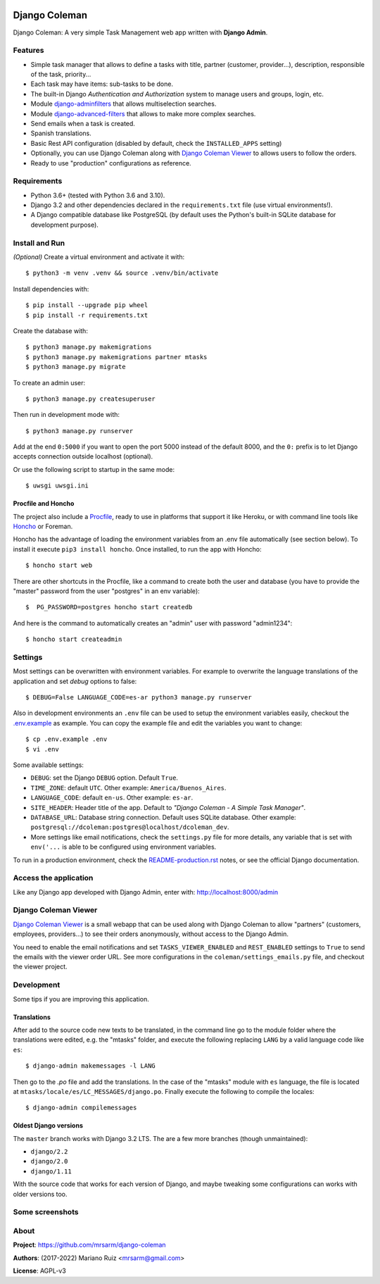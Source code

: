 .. image:: https://media.giphy.com/media/vQ2YjH4KCDRSM/giphy-downsized.gif


Django Coleman
==============

Django Coleman: A very simple Task Management web app written
with **Django Admin**.


Features
--------

* Simple task manager that allows to define a tasks with title,
  partner (customer, provider...), description, responsible of the task, priority...
* Each task may have items: sub-tasks to be done.
* The built-in Django *Authentication and Authorization* system
  to manage users and groups, login, etc.
* Module `django-adminfilters <https://github.com/mrsarm/django-adminfilters>`_
  that allows multiselection searches.
* Module `django-advanced-filters <https://github.com/modlinltd/django-advanced-filters>`_
  that allows to make more complex searches.
* Send emails when a task is created.
* Spanish translations.
* Basic Rest API configuration (disabled by default, check the
  ``INSTALLED_APPS`` setting)
* Optionally, you can use Django Coleman along with
  `Django Coleman Viewer <https://github.com/mrsarm/tornado-dcoleman-mtasks-viewer>`_
  to allows users to follow the orders.
* Ready to use "production" configurations as reference.

.. image:: docs/source/_static/img/django-coleman.png
   :alt: Django Coleman


Requirements
------------

* Python 3.6+ (tested with Python 3.6 and 3.10).
* Django 3.2 and other dependencies declared
  in the ``requirements.txt`` file (use virtual environments!).
* A Django compatible database like PostgreSQL (by default uses
  the Python's built-in SQLite database for development purpose).


Install and Run
---------------

*(Optional)* Create a virtual environment and activate it with::

    $ python3 -m venv .venv && source .venv/bin/activate

Install dependencies with::

    $ pip install --upgrade pip wheel
    $ pip install -r requirements.txt

Create the database with::

    $ python3 manage.py makemigrations
    $ python3 manage.py makemigrations partner mtasks
    $ python3 manage.py migrate

To create an admin user::

    $ python3 manage.py createsuperuser

Then run in development mode with::

    $ python3 manage.py runserver

Add at the end ``0:5000`` if you want to open the port 5000
instead of the default 8000, and the ``0:`` prefix is to
let Django accepts connection outside localhost (optional).

Or use the following script to startup in the same mode::

    $ uwsgi uwsgi.ini


Procfile and Honcho
^^^^^^^^^^^^^^^^^^^

The project also include a `<Procfile>`_, ready to use
in platforms that support it like Heroku, or with
command line tools like `Honcho <https://honcho.readthedocs.io>`_
or Foreman.

Honcho has the advantage of loading the environment variables
from an .env file automatically (see section below). To install
it execute ``pip3 install honcho``. Once installed, to run
the app with Honcho::

    $ honcho start web

There are other shortcuts in the Procfile, like a command to
create both the user and database (you have to provide the
"master" password from the user "postgres" in an env variable)::

    $  PG_PASSWORD=postgres honcho start createdb

And here is the command to automatically creates an "admin" user
with password "admin1234"::

    $ honcho start createadmin

Settings
--------

Most settings can be overwritten with environment variables.
For example to overwrite the language translations of the application and
set *debug* options to false::

    $ DEBUG=False LANGUAGE_CODE=es-ar python3 manage.py runserver

Also in development environments an ``.env`` file can be used to setup
the environment variables easily, checkout the `<.env.example>`_ as example.
You can copy the example file and edit the variables you want to change::

   $ cp .env.example .env
   $ vi .env

Some available settings:

* ``DEBUG``: set the Django ``DEBUG`` option. Default ``True``.
* ``TIME_ZONE``: default ``UTC``. Other example: ``America/Buenos_Aires``.
* ``LANGUAGE_CODE``: default ``en-us``. Other example: ``es-ar``.
* ``SITE_HEADER``: Header title of the app. Default to *"Django Coleman - A Simple Task Manager"*.
* ``DATABASE_URL``: Database string connection. Default uses SQLite database. Other
  example: ``postgresql://dcoleman:postgres@localhost/dcoleman_dev``.
* More settings like email notifications, check the ``settings.py`` file
  for more details, any variable that is set with ``env('...`` is able
  to be configured using environment variables.

To run in a production environment, check the `<README-production.rst>`_ notes, or
see the official Django documentation.


Access the application
----------------------

Like any Django app developed with Django Admin, enter with: http://localhost:8000/admin


Django Coleman Viewer
---------------------

`Django Coleman Viewer <https://github.com/mrsarm/tornado-dcoleman-mtasks-viewer>`_ is a
small webapp that can be used along with Django Coleman to allow "partners" (customers, employees,
providers...) to see their orders anonymously, without access to the Django Admin.

You need to enable the email notifications and set ``TASKS_VIEWER_ENABLED`` and ``REST_ENABLED``
settings to ``True`` to send the emails with the viewer order URL. See more configurations in the
``coleman/settings_emails.py`` file, and checkout the viewer project.

.. image:: https://raw.githubusercontent.com/mrsarm/tornado-dcoleman-mtasks-viewer/master/docs/source/_static/img/dcoleman-viewer.png


Development
-----------

Some tips if you are improving this application.

Translations
^^^^^^^^^^^^

After add to the source code new texts to be translated, in the command
line go to the module folder where the translations were edited, e.g.
the "mtasks" folder, and execute the following replacing ``LANG``
by a valid language code like ``es``::

    $ django-admin makemessages -l LANG

Then go to the *.po* file and add the translations. In the
case of the "mtasks" module with ``es`` language, the file is
located at ``mtasks/locale/es/LC_MESSAGES/django.po``. Finally
execute the following to compile the locales::

    $ django-admin compilemessages


Oldest Django versions
^^^^^^^^^^^^^^^^^^^^^^

The ``master`` branch works with Django 3.2 LTS. The are a few more branches (though unmaintained):

* ``django/2.2``
* ``django/2.0``
* ``django/1.11``

With the source code that works for each version of Django,
and maybe tweaking some configurations can works with older versions too.


Some screenshots
----------------

.. image:: docs/source/_static/img/django-coleman-task-change.png
   :alt: Django Coleman - Task Chance View


.. image:: docs/source/_static/img/django-coleman-task-change-mobile.png
   :alt: Django Coleman - Task Chance View, mobile version


About
-----

**Project**: https://github.com/mrsarm/django-coleman

**Authors**: (2017-2022) Mariano Ruiz <mrsarm@gmail.com>

**License**: AGPL-v3
